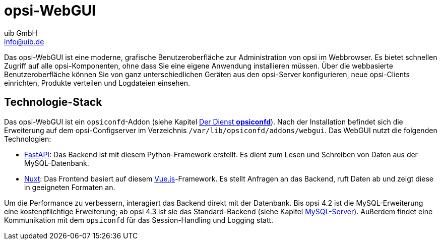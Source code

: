 ////
; Copyright (c) uib GmbH (www.uib.de)
; This documentation is owned by uib
; and published under the german creative commons by-sa license
; see:
; https://creativecommons.org/licenses/by-sa/3.0/de/
; https://creativecommons.org/licenses/by-sa/3.0/de/legalcode
; english:
; https://creativecommons.org/licenses/by-sa/3.0/
; https://creativecommons.org/licenses/by-sa/3.0/legalcode
;
; credits: https://www.opsi.org/credits/
////

:Author:    uib GmbH
:Email:     info@uib.de
:Date:      20.11.2023
:Revision:  4.3
:toclevels: 6
:doctype:   book
:icons:     font
:xrefstyle: full



[[opsi-manual-opsiwebgui]]
= opsi-WebGUI

Das opsi-WebGUI ist eine moderne, grafische Benutzeroberfläche zur Administration von opsi im Webbrowser. Es bietet schnellen Zugriff auf alle opsi-Komponenten, ohne dass Sie eine eigene Anwendung installieren müssen. Über die webbasierte Benutzeroberfläche können Sie von ganz unterschiedlichen Geräten aus den opsi-Server konfigurieren, neue opsi-Clients einrichten, Produkte verteilen und Logdateien einsehen.

[[opsi-manual-opsiwebgui-technology]]
== Technologie-Stack

Das opsi-WebGUI ist ein `opsiconfd`-Addon (siehe Kapitel xref:server:components/opsiconfd.adoc[Der Dienst *opsiconfd*]). Nach der Installation befindet sich die Erweiterung auf dem opsi-Configserver im Verzeichnis `/var/lib/opsiconfd/addons/webgui`. Das WebGUI nutzt die folgenden Technologien:

* link:https://fastapi.tiangolo.com/id/[FastAPI]: Das Backend ist mit diesem Python-Framework erstellt. Es dient zum Lesen und Schreiben von Daten aus der MySQL-Datenbank.
* link:https://nuxt.com/[Nuxt]: Das Frontend basiert auf diesem link:https://vuejs.org/[Vue.js]-Framework. Es stellt Anfragen an das Backend, ruft Daten ab und zeigt diese in geeigneten Formaten an.

Um die Performance zu verbessern, interagiert das Backend direkt mit der Datenbank. Bis opsi 4.2 ist die MySQL-Erweiterung eine kostenpflichtige Erweiterung; ab opsi 4.3 ist sie das Standard-Backend (siehe Kapitel xref:server:components/mysql.adoc[MySQL-Server]). Außerdem findet eine Kommunikation mit dem `opsiconfd` für das Session-Handling und Logging statt.

